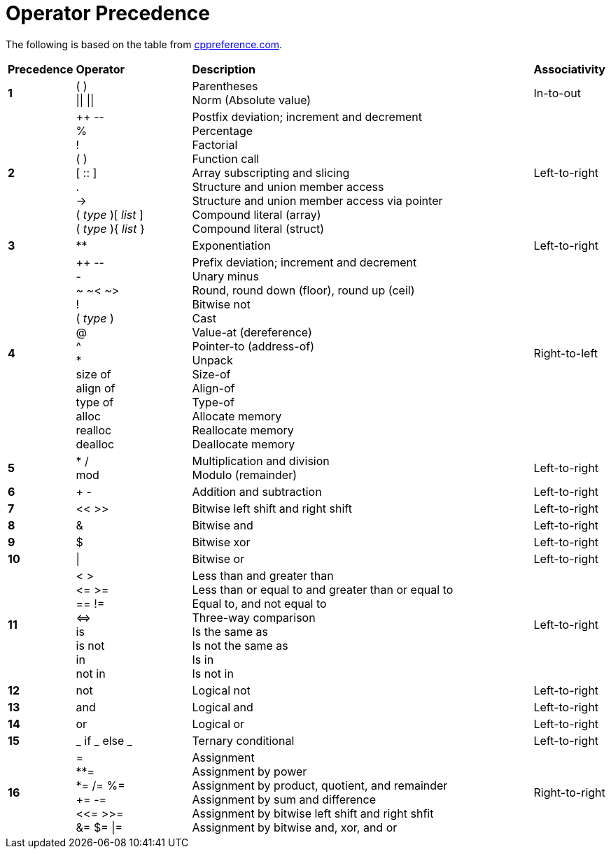 = Operator Precedence

:cppref: https://en.cppreference.com/w/c/language/operator_precedence

The following is based on the table from {cppref}[cppreference.com].

:lb: [
:rb: ]
:lc: {
:rc: }

[cols="1,2,6,1"]
|===
|*Precedence*
|*Operator*
|*Description*
|*Associativity*

|*1*
|( ) +
\|\| \|\|

|Parentheses +
Norm (Absolute value)

|In-to-out

|*2*
|++ \-- +
% +
! +
( ) +
[ :: ] +
. +
\-> +
( _type_ ){lb} _list_ {rb} +
( _type_ ){lc} _list_ {rc}

|Postfix deviation; increment and decrement +
Percentage +
Factorial +
Function call +
Array subscripting and slicing +
Structure and union member access +
Structure and union member access via pointer +
Compound literal (array) +
Compound literal (struct) +

|Left-to-right

|*3*
|**
|Exponentiation
|Left-to-right

|*4*
| ++ \-- +
- +
~ ~< ~> +
! +
( _type_ ) +
@ +
^ +
* +
size of +
align of +
type of +
alloc +
realloc +
dealloc

|Prefix deviation; increment and decrement +
Unary minus +
Round, round down (floor), round up (ceil) +
Bitwise not +
Cast +
Value-at (dereference) +
Pointer-to (address-of) +
Unpack +
Size-of +
Align-of +
Type-of +
Allocate memory +
Reallocate memory +
Deallocate memory

|Right-to-left

|*5*
|* / +
mod

|Multiplication and division +
Modulo (remainder)
|Left-to-right

|*6*
|+ -
|Addition and subtraction
|Left-to-right

|*7*
|<< >>
|Bitwise left shift and right shift
|Left-to-right

|*8*
|&
|Bitwise and
|Left-to-right

|*9*
|$
|Bitwise xor
|Left-to-right

|*10*
|\|
|Bitwise or
|Left-to-right

|*11*
|< > +
\<= >= +
== != +
\<\=> +
is +
is not +
in +
not in

|Less than and greater than +
Less than or equal to and greater than or equal to +
Equal to, and not equal to +
Three-way comparison +
Is the same as +
Is not the same as +
Is in +
Is not in
|Left-to-right

|*12*
|not
|Logical not
|Left-to-right

|*13*
|and
|Logical and
|Left-to-right

|*14*
|or
|Logical or
|Left-to-right

|*15*
|_ if _ else _
|Ternary conditional
|Left-to-right

|*16*
|= +
**= +
*= /= %= +
+= -= +
<\<= >>= +
&= $= \|=

|Assignment +
Assignment by power +
Assignment by product, quotient, and remainder +
Assignment by sum and difference +
Assignment by bitwise left shift and right shfit +
Assignment by bitwise and, xor, and or
|Right-to-right

|===
